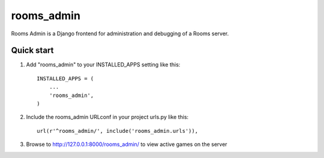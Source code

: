 =====
rooms_admin
=====

Rooms Admin is a Django frontend for administration and debugging of a Rooms server.

Quick start
-----------

1. Add "rooms_admin" to your INSTALLED_APPS setting like this::

      INSTALLED_APPS = (
          ...
          'rooms_admin',
      )

2. Include the rooms_admin URLconf in your project urls.py like this::

      url(r'^rooms_admin/', include('rooms_admin.urls')),

3. Browse to http://127.0.0.1:8000/rooms_admin/ to view active games on the server
